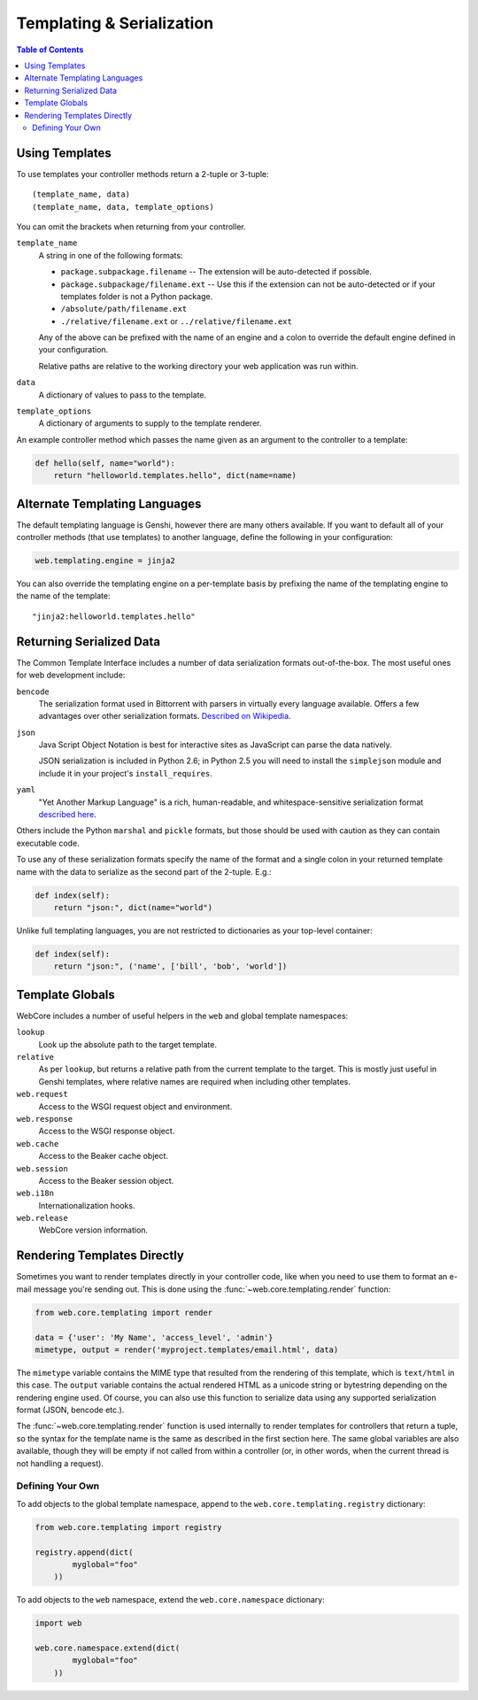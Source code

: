 .. _templating-section:

**************************
Templating & Serialization
**************************

.. contents:: Table of Contents
   :depth: 2
   :local:


Using Templates
===============

To use templates your controller methods return a 2-tuple or 3-tuple::

   (template_name, data)
   (template_name, data, template_options)

You can omit the brackets when returning from your controller.

``template_name``
   A string in one of the following formats:
   
   * ``package.subpackage.filename`` -- The extension will be auto-detected if possible.
   * ``package.subpackage/filename.ext`` -- Use this if the extension can not be auto-detected or if your templates folder is not a Python package.
   * ``/absolute/path/filename.ext``
   * ``./relative/filename.ext`` or ``../relative/filename.ext``
   
   Any of the above can be prefixed with the name of an engine and a colon to override the default engine defined in your configuration.
   
   Relative paths are relative to the working directory your web application was run within.

``data``
   A dictionary of values to pass to the template.

``template_options``
   A dictionary of arguments to supply to the template renderer.

An example controller method which passes the name given as an argument to the controller to a template:

.. code-block:: python

   def hello(self, name="world"):
       return "helloworld.templates.hello", dict(name=name)


Alternate Templating Languages
==============================

The default templating language is Genshi, however there are many others available.  If you want to default all of your controller methods (that use templates) to another language, define the following in your configuration:

.. code-block:: ini

   web.templating.engine = jinja2

You can also override the templating engine on a per-template basis by prefixing the name of the templating engine to the name of the template::

   "jinja2:helloworld.templates.hello"


Returning Serialized Data
=========================

The Common Template Interface includes a number of data serialization formats out-of-the-box.  The most useful ones for web development include:

``bencode``
   The serialization format used in Bittorrent with parsers in virtually every language available.  Offers a few advantages over other serialization formats.  `Described on Wikipedia <http://en.wikipedia.org/wiki/Bencode>`_.

``json``
   Java Script Object Notation is best for interactive sites as JavaScript can parse the data natively.
   
   JSON serialization is included in Python 2.6; in Python 2.5 you will need to install the ``simplejson`` module and include it in your project's ``install_requires``.

``yaml``
   "Yet Another Markup Language" is a rich, human-readable, and whitespace-sensitive serialization format `described here <http://www.yaml.org/>`_.

Others include the Python ``marshal`` and ``pickle`` formats, but those should be used with caution as they can contain executable code.

To use any of these serialization formats specify the name of the format and a single colon in your returned template name with the data to serialize as the second part of the 2-tuple.  E.g.:

.. code-block:: python

   def index(self):
       return "json:", dict(name="world")

Unlike full templating languages, you are not restricted to dictionaries as your top-level container:

.. code-block:: python

   def index(self):
       return "json:", ('name', ['bill', 'bob', 'world'])


Template Globals
================

WebCore includes a number of useful helpers in the ``web`` and global template namespaces:

``lookup``
   Look up the absolute path to the target template.

``relative``
   As per ``lookup``, but returns a relative path from the current template to the target.
   This is mostly just useful in Genshi templates, where relative names are required when including other templates.

``web.request``
   Access to the WSGI request object and environment.

``web.response``
   Access to the WSGI response object.

``web.cache``
   Access to the Beaker cache object.

``web.session``
   Access to the Beaker session object.

``web.i18n``
   Internationalization hooks.

``web.release``
   WebCore version information.


Rendering Templates Directly
============================

Sometimes you want to render templates directly in your controller code, like when you
need to use them to format an e-mail message you're sending out. This is done using the
:func:`~web.core.templating.render` function:

.. code-block:: python

    from web.core.templating import render

    data = {'user': 'My Name', 'access_level', 'admin'}
    mimetype, output = render('myproject.templates/email.html', data)

The ``mimetype`` variable contains the MIME type that resulted from the rendering of
this template, which is ``text/html`` in this case. The ``output`` variable contains
the actual rendered HTML as a unicode string or bytestring depending on the rendering
engine used. Of course, you can also use this function to serialize data using any
supported serialization format (JSON, bencode etc.). 

The :func:`~web.core.templating.render` function is used internally to render templates
for controllers that return a tuple, so the syntax for the template name is the same
as described in the first section here. The same global variables are also available,
though they will be empty if not called from within a controller (or, in other words,
when the current thread is not handling a request).


Defining Your Own
-----------------

To add objects to the global template namespace, append to the ``web.core.templating.registry`` dictionary:

.. code-block:: python

   from web.core.templating import registry
   
   registry.append(dict(
           myglobal="foo"
       ))

To add objects to the ``web`` namespace, extend the ``web.core.namespace`` dictionary:

.. code-block:: python

   import web
   
   web.core.namespace.extend(dict(
           myglobal="foo"
       ))
